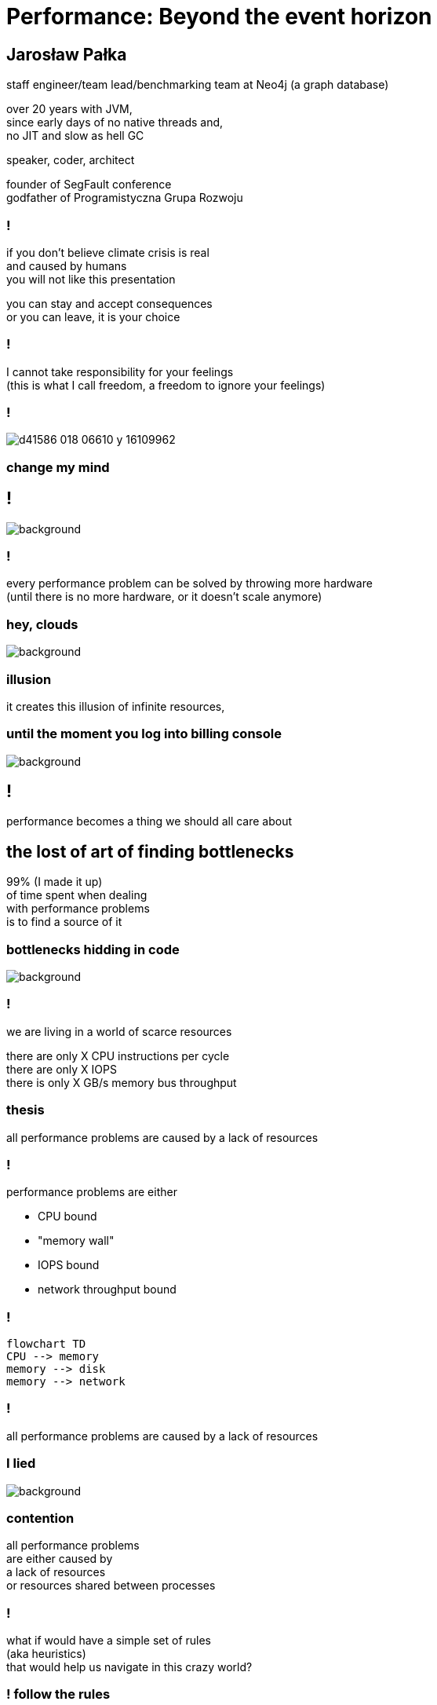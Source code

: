 = Performance: Beyond the event horizon
:idprefix:
:stem: asciimath
:backend: html
:source-highlighter: highlightjs
:highlightjs-style: github
:revealjs_history: true
:revealjs_theme: night
:revealjs_controls: false
:revealjs_width: 1920
:revealjs_height: 1080
:imagesdir: images
:customcss: css/custom.css
:title-slide-background-image: pexels-pixabay-268533.jpg
:mmdc: /home/jarek/node_modules/.bin/mmdc

== Jarosław Pałka

staff engineer/team lead/benchmarking team at Neo4j (a graph database)

over 20 years with JVM, +
since early days of no native threads and, +
no JIT and slow as hell GC

speaker, coder, architect

founder of SegFault conference +
godfather of Programistyczna Grupa Rozwoju

=== !

if you don't believe climate crisis is real +
and caused by humans +
you will not like this presentation

you can stay and accept consequences +
or you can leave, it is your choice

=== !

I cannot take responsibility for your feelings +
(this is what I call freedom, a freedom to ignore your feelings)

=== !

image::https://media.nature.com/lw800/magazine-assets/d41586-018-06610-y/d41586-018-06610-y_16109962.png[]

=== change my mind

== !

image::https://media.giphy.com/media/5gyQvw0weMJXMCJTw8/giphy.gif[background]


=== !

every performance problem can be solved by throwing more hardware +
(until there is no more hardware, or it doesn't scale anymore)

=== hey, clouds

image::https://media.giphy.com/media/l41lQIclE3lItAlfq/giphy.gif[background]

=== illusion

it creates this illusion of infinite resources,

=== until the moment you log into billing console

image::https://media.giphy.com/media/1GT5PZLjMwYBW/giphy.gif[background]


== !

performance becomes a thing we should all care about

// TODO inverter pyramid (features, maintainability, performance)

== the lost of art of finding bottlenecks

99% (I made it up) +
of time spent when dealing +
with performance problems +
is to find a source of it

=== bottlenecks hidding in code

image::https://media.giphy.com/media/mpaLG4YIVuXF6/giphy.gif[background]

=== !

we are living in a world of scarce resources

there are only X CPU instructions per cycle +
there are only X IOPS +
there is only X GB/s memory bus throughput


=== thesis

all performance problems are caused by a lack of resources

=== !

performance problems are either

* CPU bound
* "memory wall"
* IOPS bound
* network throughput bound

=== !

[mermaid, height=800, theme=dark]
....
flowchart TD
CPU --> memory
memory --> disk
memory --> network
....

=== !

all performance problems are caused by a lack of resources

=== I lied

image::https://media.giphy.com/media/qwetfXgpXMdWM/giphy.gif[background]

=== contention

all performance problems +
are either caused by +
a lack of resources +
or resources shared between processes

=== !

what if would have a simple set of rules +
(aka heuristics) +
that would help us navigate in this crazy world?

=== ! follow the rules

=== start from CPU

....
flowchart TD
CPU --> memory
memory --> disk
memory --> network
....

=== developer deploying new version during an outage

image::https://media.giphy.com/media/bP0y34GHtOzp6/giphy.gif[background]

=== !

[mermaid,height=980]
....
graph TD
    A[uptime] --> B{Is load average high?}
    B --> |Yes| C(top)
    B --> |No| HOSTNAME[hostname]
    HOSTNAME --> WRONG_HOSTNAME{Are you on correct machine?}
    WRONG_HOSTNAME -->|No| DONE 
    C --> CPU_BUSY{What keeps your CPU busy?}
    CPU_BUSY -->|usr| CPU_USR[Things are wrong in user space]
    CPU_BUSY -->|sys| G[Things are wrong in kernel]
    CPU_BUSY -->|wait| CPU_WAIT[Things are busy in I/O]
    CPU_BUSY -->|idle| CPU_IDLE
    G --> J[dmesg]
    J --> I{Do we see any errors}
    I -->|Yes| DONE((You are done here))
    I --> |No| SYSDIG[# slow system calls <br/>sysdig -c topscalls<br/>sysdig -c bottlenecks<br/>sysdig -c scallslower]
    SYSDIG --> SYSCALLS[Go study syscalls]
    SYSCALLS --> DONE
    CPU_WAIT --> CPU_WAIT_IOSTAT[iostat -x]
    CPU_WAIT --> CPU_WAIT_VMSTAT[vmstat]
    CPU_WAIT_VMSTAT --> CACHES_BUFFERS{Are caches/buffers healthy?}
    CPU_USR --> PIDSTAT[# are you busy reading from disk <br/> pidstat -h -d -t -p pid]
    CPU_USR --> PIDSTAT_CONTEXT_SWITCH[# are you busy context switching <br/> pidtstat -h -w -t -p pid]
    CPU_USR --> PIDSTAT_PAGE_FAULTS[# are busy with page faults <br/> pidtstat -h -r -t -p pid]
    CPU_IDLE --> MEMORY_WALL[# check CPU caches and IPC <br/> perf]
    CPU_IDLE --> LOCK[What?]
    CACHES_BUFFERS -->|No| WHO_ATE_RAM[#who ate ram <br/> pidstat -h -r]
....       

=== WARNING!

above heuristic is collective collection of my experience, articles and books I read and people I worked with, the mileage may vary

== a different perspective

=== world is a queue

=== !

the world we live in is a huge network of queues,

if you take this perspective on systems, +
we could come up with a different +
set of heuristics

== USE

**U**tilization **S**aturation **E**rrors

described by one the only Brendan Gregg in https://www.brendangregg.com/usemethod.html[The USE method]

I could actually copy paste here his article :) +
(this is what I am going to do anyway)

=== a sip of theory

image::https://media.giphy.com/media/l5Dgth3SiNj14FzLD2/giphy.gif[background]

[.white.background]
=== !

image::https://upload.wikimedia.org/wikipedia/commons/6/65/Mm1_queue.svg[width=900]

=== !

[quote,,Brendan Greg]
    For every resource, check utilization, saturation, and errors.

=== !

* resource: all physical server functional components (CPUs, disks, buses, ...) 
* utilization: the average time that the resource was busy servicing work
* saturation: the degree to which the resource has extra work which it can't service, often queued
* errors: the count of error events

=== Does Low Utilization Mean No Saturation?

[quote,,Brendan Greg]
    A burst of high utilization can cause saturation and performance issues, even though utilization is low when averaged over a long interval. This may be counter-intuitive!
    I had an example where a customer had problems with CPU saturation (latency) even though their monitoring tools showed CPU utilization was never higher than 80%. The monitoring tool was reporting five minute averages, during which CPU utilization hit 100% for seconds at a time.

=== !

[quote,,Brendan Greg]
    Some components are two types of resources: storage devices are a service request resource (I/O) and also a capacity resource (population). Both types can become a system bottleneck. Request resources can be defined as queueing systems, which can queue and then service requests.

=== !

image::https://www.brendangregg.com/USEmethod/usemethod_flow.png[]

=== Interconnects

[quote,,Brendan Greg]
    CPU, memory and I/O interconnects are often overlooked. Fortunately, they aren't commonly the system bottleneck. Unfortunately, if they are, it can be difficult to do much about (maybe you can upgrade the main board, or reduce load: eg, "zero copy" projects lighten memory bus load). With the USE Method, at least you become aware of what you weren't considering: interconnect performance.

=== Software Resources

* mutex locks: utilization may be defined as the time the lock was held; saturation by those threads queued waiting on the lock.
* thread pools: utilization may be defined as the time threads were busy processing work; saturation by the number of requests waiting to be serviced by the thread pool.
* process/thread capacity: the system may have a limited number of processes or threads, the current usage of which may be defined as utilization; waiting on allocation may be saturation; and errors are when the allocation failed (eg, "cannot fork").
* file descriptor capacity: similar to the above, but for file descriptors.

=== that leads us to next chapter

image::https://media.giphy.com/media/1TgECF0mNVirC/giphy.gif[background]

== the box

https://www.infoq.com/articles/the-box/[The Box: A Shortcut to finding Performance Bottlenecks, Kirk Pepperdine]

=== systems have layers

image::https://media.giphy.com/media/JMfzwxEIbd6zC/giphy.gif[background]

=== the box

image::https://imgopt.infoq.com/fit-in/1200x2400/filters:no_upscale()/articles/the-box/en/resources/image1.jpg[]

=== when sh.t hits the fan

=== people

[quote,,Kirk Pepperdine]
    What this is saying is that performance bottlenecks are sensitive to the load that is put on the system. If we change a layer in the box we will end up with a  different system so it is consistent that the box includes People. 

=== !

change in one layer will impact other layers, +
either by 

=== !

[quote,,Kirk Pepperdine]
    Having People layer represent people isn't enough. 
    People also represent anything that drives our system including batch processes and other systems. These all put demands on the other layers in the system, that in turn consume the scarce resources they provide.

=== !

[quote,,Kirk Pepperdine]
    The list of things we need to know in order to create a good simulation includes, the number of users, what they are doing, how often they are doing it, and when they are doing it. We also need to consider scenarios such as; beginning and end of shift activities, seasonal trends, special events, the ever present 2 am backup activity.


=== Application

[quote,,Kirk Pepperdine]
     ignore the code until after you've looked at the lower layers of the box. Even then you're foray into the code should use a profiler as a guide.

=== WAT?

this feels counter-intuitive, +
we eat, breath, drink, defecate code

unless you have continous profiling enabled on production, + 
you will get lost in line of code, assumption, unknowns

=== JVM (aka runtime)

original article was target for Java, +
but we can replace JVM with any runtime, +
be it .NET, k8s, you name it

=== !

=== hardware

this is a layer which has limited capacity +

=== !

one important question you need ask then digging through layers is +

what has changed?

=== !

more users? +
new release? +
runtime configuration changes?

== metrics

== benchmarking

== continuous profiling

== takeaways

=== DON'T PANIC

=== SHARPEN YOUR TOOLS

=== BE AFRAID OF THE DARK

=== IT'S ALWAYS FUNNY UNTIL NOBODY GETS HURT

== the end